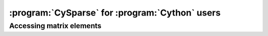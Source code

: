 ..  cysparse_for_cython_users:

=========================================================
:program:`CySparse` for :program:`Cython` users
=========================================================

Accessing matrix elements
==========================
